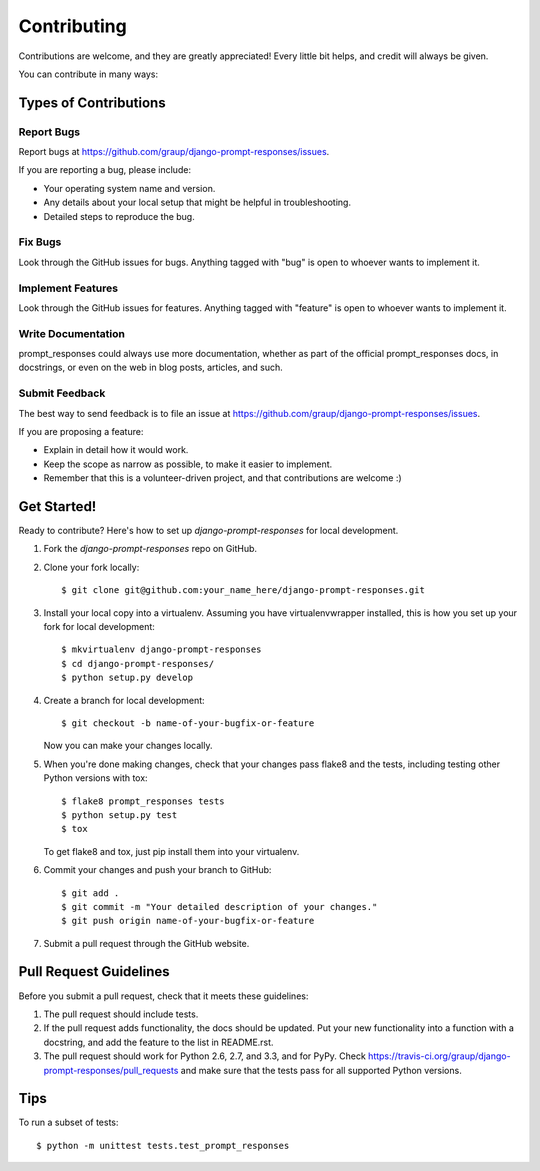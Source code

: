 ============
Contributing
============

Contributions are welcome, and they are greatly appreciated! Every
little bit helps, and credit will always be given. 

You can contribute in many ways:

Types of Contributions
----------------------

Report Bugs
~~~~~~~~~~~

Report bugs at https://github.com/graup/django-prompt-responses/issues.

If you are reporting a bug, please include:

* Your operating system name and version.
* Any details about your local setup that might be helpful in troubleshooting.
* Detailed steps to reproduce the bug.

Fix Bugs
~~~~~~~~

Look through the GitHub issues for bugs. Anything tagged with "bug"
is open to whoever wants to implement it.

Implement Features
~~~~~~~~~~~~~~~~~~

Look through the GitHub issues for features. Anything tagged with "feature"
is open to whoever wants to implement it.

Write Documentation
~~~~~~~~~~~~~~~~~~~

prompt_responses could always use more documentation, whether as part of the 
official prompt_responses docs, in docstrings, or even on the web in blog posts,
articles, and such.

Submit Feedback
~~~~~~~~~~~~~~~

The best way to send feedback is to file an issue at https://github.com/graup/django-prompt-responses/issues.

If you are proposing a feature:

* Explain in detail how it would work.
* Keep the scope as narrow as possible, to make it easier to implement.
* Remember that this is a volunteer-driven project, and that contributions
  are welcome :)

Get Started!
------------

Ready to contribute? Here's how to set up `django-prompt-responses` for local development.

1. Fork the `django-prompt-responses` repo on GitHub.
2. Clone your fork locally::

    $ git clone git@github.com:your_name_here/django-prompt-responses.git

3. Install your local copy into a virtualenv. Assuming you have virtualenvwrapper installed, this is how you set up your fork for local development::

    $ mkvirtualenv django-prompt-responses
    $ cd django-prompt-responses/
    $ python setup.py develop

4. Create a branch for local development::

    $ git checkout -b name-of-your-bugfix-or-feature

   Now you can make your changes locally.

5. When you're done making changes, check that your changes pass flake8 and the
   tests, including testing other Python versions with tox::

        $ flake8 prompt_responses tests
        $ python setup.py test
        $ tox

   To get flake8 and tox, just pip install them into your virtualenv. 

6. Commit your changes and push your branch to GitHub::

    $ git add .
    $ git commit -m "Your detailed description of your changes."
    $ git push origin name-of-your-bugfix-or-feature

7. Submit a pull request through the GitHub website.

Pull Request Guidelines
-----------------------

Before you submit a pull request, check that it meets these guidelines:

1. The pull request should include tests.
2. If the pull request adds functionality, the docs should be updated. Put
   your new functionality into a function with a docstring, and add the
   feature to the list in README.rst.
3. The pull request should work for Python 2.6, 2.7, and 3.3, and for PyPy. Check 
   https://travis-ci.org/graup/django-prompt-responses/pull_requests
   and make sure that the tests pass for all supported Python versions.

Tips
----

To run a subset of tests::

    $ python -m unittest tests.test_prompt_responses
